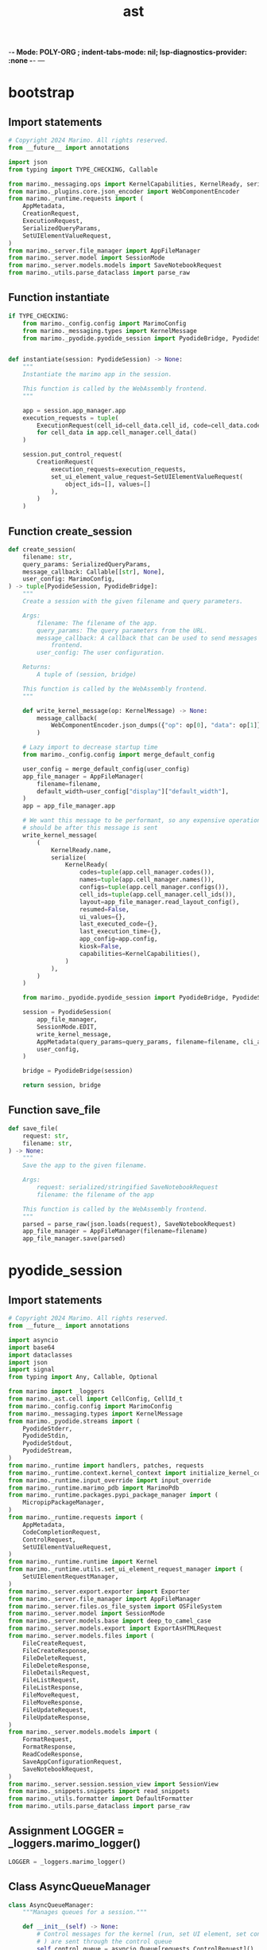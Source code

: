  -*- Mode: POLY-ORG ;  indent-tabs-mode: nil; lsp-diagnostics-provider: :none -*- ---
#+Title: ast
#+OPTIONS: tex:verbatim toc:nil \n:nil @:t ::t |:t ^:nil -:t f:t *:t <:t
#+STARTUP: noindent
#+STARTUP: inlineimages
#+PROPERTY: literate-lang python
#+PROPERTY: literate-load yes
#+PROPERTY: literate-insert-header no
#+PROPERTY: header-args :results silent :session
#+PROPERTY: LITERATE_ORG_LANGUAGE python
#+PROPERTY: LITERATE_ORG_ROOT_MODULE marimo._pyodide
#+PROPERTY: LITERATE_ORG_ROOT_MODULE_PATH ~/projects/marimo
#+PROPERTY: LITERATE_ORG_MODULE_CREATE_METHOD import
* bootstrap
:PROPERTIES:
:LITERATE_ORG_MODULE: marimo._pyodide.bootstrap
:header-args: :tangle /Users/jingtao/projects/marimo/marimo/_pyodide/bootstrap.py
:END:
** Import statements
#+BEGIN_SRC python
# Copyright 2024 Marimo. All rights reserved.
from __future__ import annotations

import json
from typing import TYPE_CHECKING, Callable

from marimo._messaging.ops import KernelCapabilities, KernelReady, serialize
from marimo._plugins.core.json_encoder import WebComponentEncoder
from marimo._runtime.requests import (
    AppMetadata,
    CreationRequest,
    ExecutionRequest,
    SerializedQueryParams,
    SetUIElementValueRequest,
)
from marimo._server.file_manager import AppFileManager
from marimo._server.model import SessionMode
from marimo._server.models.models import SaveNotebookRequest
from marimo._utils.parse_dataclass import parse_raw

#+END_SRC
** Function instantiate
#+BEGIN_SRC python
if TYPE_CHECKING:
    from marimo._config.config import MarimoConfig
    from marimo._messaging.types import KernelMessage
    from marimo._pyodide.pyodide_session import PyodideBridge, PyodideSession


def instantiate(session: PyodideSession) -> None:
    """
    Instantiate the marimo app in the session.

    This function is called by the WebAssembly frontend.
    """

    app = session.app_manager.app
    execution_requests = tuple(
        ExecutionRequest(cell_id=cell_data.cell_id, code=cell_data.code)
        for cell_data in app.cell_manager.cell_data()
    )

    session.put_control_request(
        CreationRequest(
            execution_requests=execution_requests,
            set_ui_element_value_request=SetUIElementValueRequest(
                object_ids=[], values=[]
            ),
        )
    )

#+END_SRC
** Function create_session
#+BEGIN_SRC python
def create_session(
    filename: str,
    query_params: SerializedQueryParams,
    message_callback: Callable[[str], None],
    user_config: MarimoConfig,
) -> tuple[PyodideSession, PyodideBridge]:
    """
    Create a session with the given filename and query parameters.

    Args:
        filename: The filename of the app.
        query_params: The query parameters from the URL.
        message_callback: A callback that can be used to send messages to the
            frontend.
        user_config: The user configuration.

    Returns:
        A tuple of (session, bridge)

    This function is called by the WebAssembly frontend.
    """

    def write_kernel_message(op: KernelMessage) -> None:
        message_callback(
            WebComponentEncoder.json_dumps({"op": op[0], "data": op[1]})
        )

    # Lazy import to decrease startup time
    from marimo._config.config import merge_default_config

    user_config = merge_default_config(user_config)
    app_file_manager = AppFileManager(
        filename=filename,
        default_width=user_config["display"]["default_width"],
    )
    app = app_file_manager.app

    # We want this message to be performant, so any expensive operations
    # should be after this message is sent
    write_kernel_message(
        (
            KernelReady.name,
            serialize(
                KernelReady(
                    codes=tuple(app.cell_manager.codes()),
                    names=tuple(app.cell_manager.names()),
                    configs=tuple(app.cell_manager.configs()),
                    cell_ids=tuple(app.cell_manager.cell_ids()),
                    layout=app_file_manager.read_layout_config(),
                    resumed=False,
                    ui_values={},
                    last_executed_code={},
                    last_execution_time={},
                    app_config=app.config,
                    kiosk=False,
                    capabilities=KernelCapabilities(),
                )
            ),
        )
    )

    from marimo._pyodide.pyodide_session import PyodideBridge, PyodideSession

    session = PyodideSession(
        app_file_manager,
        SessionMode.EDIT,
        write_kernel_message,
        AppMetadata(query_params=query_params, filename=filename, cli_args={}),
        user_config,
    )

    bridge = PyodideBridge(session)

    return session, bridge

#+END_SRC
** Function save_file
#+BEGIN_SRC python
def save_file(
    request: str,
    filename: str,
) -> None:
    """
    Save the app to the given filename.

    Args:
        request: serialized/stringified SaveNotebookRequest
        filename: the filename of the app

    This function is called by the WebAssembly frontend.
    """
    parsed = parse_raw(json.loads(request), SaveNotebookRequest)
    app_file_manager = AppFileManager(filename=filename)
    app_file_manager.save(parsed)

#+END_SRC
* pyodide_session
:PROPERTIES:
:LITERATE_ORG_MODULE: marimo._pyodide.pyodide_session
:header-args: :tangle /Users/jingtao/projects/marimo/marimo/_pyodide/pyodide_session.py
:END:
** Import statements
#+BEGIN_SRC python
# Copyright 2024 Marimo. All rights reserved.
from __future__ import annotations

import asyncio
import base64
import dataclasses
import json
import signal
from typing import Any, Callable, Optional

from marimo import _loggers
from marimo._ast.cell import CellConfig, CellId_t
from marimo._config.config import MarimoConfig
from marimo._messaging.types import KernelMessage
from marimo._pyodide.streams import (
    PyodideStderr,
    PyodideStdin,
    PyodideStdout,
    PyodideStream,
)
from marimo._runtime import handlers, patches, requests
from marimo._runtime.context.kernel_context import initialize_kernel_context
from marimo._runtime.input_override import input_override
from marimo._runtime.marimo_pdb import MarimoPdb
from marimo._runtime.packages.pypi_package_manager import (
    MicropipPackageManager,
)
from marimo._runtime.requests import (
    AppMetadata,
    CodeCompletionRequest,
    ControlRequest,
    SetUIElementValueRequest,
)
from marimo._runtime.runtime import Kernel
from marimo._runtime.utils.set_ui_element_request_manager import (
    SetUIElementRequestManager,
)
from marimo._server.export.exporter import Exporter
from marimo._server.file_manager import AppFileManager
from marimo._server.files.os_file_system import OSFileSystem
from marimo._server.model import SessionMode
from marimo._server.models.base import deep_to_camel_case
from marimo._server.models.export import ExportAsHTMLRequest
from marimo._server.models.files import (
    FileCreateRequest,
    FileCreateResponse,
    FileDeleteRequest,
    FileDeleteResponse,
    FileDetailsRequest,
    FileListRequest,
    FileListResponse,
    FileMoveRequest,
    FileMoveResponse,
    FileUpdateRequest,
    FileUpdateResponse,
)
from marimo._server.models.models import (
    FormatRequest,
    FormatResponse,
    ReadCodeResponse,
    SaveAppConfigurationRequest,
    SaveNotebookRequest,
)
from marimo._server.session.session_view import SessionView
from marimo._snippets.snippets import read_snippets
from marimo._utils.formatter import DefaultFormatter
from marimo._utils.parse_dataclass import parse_raw

#+END_SRC
** Assignment LOGGER = _loggers.marimo_logger()
#+BEGIN_SRC python
LOGGER = _loggers.marimo_logger()

#+END_SRC
** Class AsyncQueueManager
#+BEGIN_SRC python
class AsyncQueueManager:
    """Manages queues for a session."""

    def __init__(self) -> None:
        # Control messages for the kernel (run, set UI element, set config, etc
        # ) are sent through the control queue
        self.control_queue = asyncio.Queue[requests.ControlRequest]()

        # set UI elements duplicated in another queue so they can be batched
        self.set_ui_element_queue = asyncio.Queue[
            requests.SetUIElementValueRequest
        ]()

        # Code completion requests are sent through a separate queue
        self.completion_queue = asyncio.Queue[requests.CodeCompletionRequest]()

        # Input messages for the user's Python code are sent through the
        # input queue
        self.input_queue = asyncio.Queue[str](maxsize=1)

    def close_queues(self) -> None:
        # kernel thread cleans up read/write conn and IOloop handler on
        # exit; we don't join the thread because we don't want to block
        self.control_queue.put_nowait(requests.StopRequest())

#+END_SRC
** Class PyodideSession
#+BEGIN_SRC python
class PyodideSession:
    """A client session that is compatible with Pyodide."""

    def __init__(
        self,
        app: AppFileManager,
        mode: SessionMode,
        on_write: Callable[[KernelMessage], None],
        app_metadata: AppMetadata,
        user_config: MarimoConfig,
    ) -> None:
        """Initialize kernel and client connection to it."""
        self.app_manager = app
        self.mode = mode
        self.app_metadata = app_metadata
        self._queue_manager = AsyncQueueManager()
        self.session_consumer = on_write
        self.session_view = SessionView()
        self._initial_user_config = user_config

        self.consumers: list[Callable[[KernelMessage], None]] = [
            lambda msg: self.session_consumer(msg),
            lambda msg: self.session_view.add_raw_operation(msg[1]),
        ]

    def _on_message(self, msg: KernelMessage) -> None:
        for consumer in self.consumers:
            consumer(msg)

    async def start(self) -> None:
        self.kernel_task = _launch_pyodide_kernel(
            control_queue=self._queue_manager.control_queue,
            set_ui_element_queue=self._queue_manager.set_ui_element_queue,
            completion_queue=self._queue_manager.completion_queue,
            input_queue=self._queue_manager.input_queue,
            on_message=self._on_message,
            is_edit_mode=self.mode == SessionMode.EDIT,
            configs=self.app_manager.app.cell_manager.config_map(),
            app_metadata=self.app_metadata,
            user_config=self._initial_user_config,
        )
        await self.kernel_task.start()

    def put_control_request(self, request: requests.ControlRequest) -> None:
        self._queue_manager.control_queue.put_nowait(request)
        if isinstance(request, requests.SetUIElementValueRequest):
            self._queue_manager.set_ui_element_queue.put_nowait(request)

    def put_completion_request(
        self, request: requests.CodeCompletionRequest
    ) -> None:
        self._queue_manager.completion_queue.put_nowait(request)

    def put_input(self, text: str) -> None:
        self._queue_manager.input_queue.put_nowait(text)

    def find_packages(self, code: str) -> list[str]:
        """
        Find the packages in the code based on the imports,
        and mapping from module names to package names.
        """
        import pyodide.code  # type: ignore

        imports: list[str] = pyodide.code.find_imports(code)  # type: ignore
        if not isinstance(imports, list):
            return []

        package_manager = MicropipPackageManager()
        return [package_manager.module_to_package(im) for im in imports]

#+END_SRC
** Class PyodideBridge
#+BEGIN_SRC python
class PyodideBridge:
    def __init__(
        self,
        session: PyodideSession,
    ):
        self.session = session
        self.file_system = OSFileSystem()

    def put_control_request(self, request: str) -> None:
        @dataclasses.dataclass
        class Container:
            body: requests.ControlRequest

        parsed = parse_raw({"body": json.loads(request)}, Container).body
        self.session.put_control_request(parsed)

    def put_input(self, text: str) -> None:
        self.session.put_input(text)

    def code_complete(self, request: str) -> None:
        parsed = parse_raw(json.loads(request), requests.CodeCompletionRequest)
        self.session.put_completion_request(parsed)

    def read_code(self) -> str:
        contents: str = self.session.app_manager.read_file()
        response = ReadCodeResponse(contents=contents)
        return json.dumps(deep_to_camel_case(dataclasses.asdict(response)))

    async def read_snippets(self) -> str:
        snippets = await read_snippets()
        return json.dumps(deep_to_camel_case(dataclasses.asdict(snippets)))

    def format(self, request: str) -> str:
        parsed = parse_raw(json.loads(request), FormatRequest)
        formatter = DefaultFormatter(line_length=parsed.line_length)

        response = FormatResponse(codes=formatter.format(parsed.codes))
        return json.dumps(deep_to_camel_case(dataclasses.asdict(response)))

    def save(self, request: str) -> None:
        parsed = parse_raw(json.loads(request), SaveNotebookRequest)
        self.session.app_manager.save(parsed)

    def save_app_config(self, request: str) -> None:
        parsed = parse_raw(json.loads(request), SaveAppConfigurationRequest)
        self.session.app_manager.save_app_config(parsed.config)

    def save_user_config(self, request: str) -> None:
        parsed = parse_raw(json.loads(request), requests.SetUserConfigRequest)
        self.session.put_control_request(parsed)

    def rename_file(self, filename: str) -> None:
        self.session.app_manager.rename(filename)

    def list_files(
        self,
        request: str,
    ) -> str:
        body = parse_raw(json.loads(request), FileListRequest)
        root = body.path or self.file_system.get_root()
        files = self.file_system.list_files(root)
        response = FileListResponse(files=files, root=root)
        return json.dumps(deep_to_camel_case(dataclasses.asdict(response)))

    def file_details(
        self,
        request: str,
    ) -> str:
        body = parse_raw(json.loads(request), FileDetailsRequest)
        response = self.file_system.get_details(body.path)
        return json.dumps(deep_to_camel_case(dataclasses.asdict(response)))

    def create_file_or_directory(
        self,
        request: str,
    ) -> str:
        body = parse_raw(json.loads(request), FileCreateRequest)
        try:
            # If we need to eliminate the overhead associated with
            # base64-encoding/decoding the file contents, we could try pushing
            # filesystem operations into JavaScript
            decoded_contents = (
                base64.b64decode(body.contents)
                if body.contents is not None
                else None
            )
            info = self.file_system.create_file_or_directory(
                body.path, body.type, body.name, decoded_contents
            )
            response = FileCreateResponse(success=True, info=info)
        except Exception as e:
            response = FileCreateResponse(success=False, message=str(e))
        return json.dumps(deep_to_camel_case(dataclasses.asdict(response)))

    def delete_file_or_directory(
        self,
        request: str,
    ) -> str:
        body = parse_raw(json.loads(request), FileDeleteRequest)
        success = self.file_system.delete_file_or_directory(body.path)
        response = FileDeleteResponse(success=success)
        return json.dumps(deep_to_camel_case(dataclasses.asdict(response)))

    def move_file_or_directory(
        self,
        request: str,
    ) -> str:
        body = parse_raw(json.loads(request), FileMoveRequest)
        try:
            info = self.file_system.move_file_or_directory(
                body.path, body.new_path
            )
            response = FileMoveResponse(success=True, info=info)
        except Exception as e:
            response = FileMoveResponse(success=False, message=str(e))
        return json.dumps(deep_to_camel_case(dataclasses.asdict(response)))

    def update_file(
        self,
        request: str,
    ) -> str:
        body = parse_raw(json.loads(request), FileUpdateRequest)
        try:
            with open(body.path, "w") as file:
                file.write(body.contents)
            response = FileUpdateResponse(success=True)
        except Exception as e:
            response = FileUpdateResponse(success=False, message=str(e))
        return json.dumps(deep_to_camel_case(dataclasses.asdict(response)))

    def export_html(self, request: str) -> str:
        parsed = parse_raw(json.loads(request), ExportAsHTMLRequest)
        html, _filename = Exporter().export_as_html(
            file_manager=self.session.app_manager,
            session_view=self.session.session_view,
            display_config=self.session._initial_user_config["display"],
            request=parsed,
        )
        return json.dumps(html)

    def export_markdown(self, request: str) -> str:
        del request
        md, _filename = Exporter().export_as_md(
            file_manager=self.session.app_manager,
        )
        return json.dumps(md)

#+END_SRC
** Function _launch_pyodide_kernel
#+BEGIN_SRC python
def _launch_pyodide_kernel(
    control_queue: asyncio.Queue[ControlRequest],
    set_ui_element_queue: asyncio.Queue[SetUIElementValueRequest],
    completion_queue: asyncio.Queue[CodeCompletionRequest],
    input_queue: asyncio.Queue[str],
    on_message: Callable[[KernelMessage], None],
    is_edit_mode: bool,
    configs: dict[CellId_t, CellConfig],
    app_metadata: AppMetadata,
    user_config: MarimoConfig,
) -> RestartableTask:
    from marimo._output.formatters.formatters import register_formatters

    register_formatters()

    LOGGER.debug("Launching kernel")

    # Patches for pyodide compatibility
    patches.patch_pyodide_networking()

    # Some libraries mess with Python's default recursion limit, which becomes
    # a problem when running with Pyodide.
    patches.patch_recursion_limit(limit=1000)

    # Create communication channels
    stream = PyodideStream(on_message, input_queue)
    stdout = PyodideStdout(stream)
    stderr = PyodideStderr(stream)
    stdin = PyodideStdin(stream) if is_edit_mode else None
    debugger = MarimoPdb(stdout=stdout, stdin=stdin) if is_edit_mode else None

    def _enqueue_control_request(req: ControlRequest) -> None:
        control_queue.put_nowait(req)
        if isinstance(req, SetUIElementValueRequest):
            set_ui_element_queue.put_nowait(req)

    kernel = Kernel(
        cell_configs=configs,
        app_metadata=app_metadata,
        stream=stream,
        stdout=stdout,
        stderr=stderr,
        stdin=stdin,
        module=patches.patch_main_module(
            file=app_metadata.filename, input_override=input_override
        ),
        enqueue_control_request=_enqueue_control_request,
        debugger_override=debugger,
        user_config=user_config,
    )
    initialize_kernel_context(
        kernel=kernel,
        stream=stream,
        stdout=stdout,
        stderr=stderr,
        virtual_files_supported=False,
        mode=SessionMode.EDIT if is_edit_mode else SessionMode.RUN,
    )

    if is_edit_mode:
        signal.signal(
            signal.SIGINT, handlers.construct_interrupt_handler(kernel)
        )

    ui_element_request_mgr = SetUIElementRequestManager(set_ui_element_queue)

    async def listen_messages() -> None:
        while True:
            request: ControlRequest | None = await control_queue.get()
            LOGGER.debug("received request %s", request)
            if isinstance(request, requests.SetUIElementValueRequest):
                request = ui_element_request_mgr.process_request(request)

            if request is not None:
                await kernel.handle_message(request)

    async def listen_completion() -> None:
        while True:
            request = await completion_queue.get()
            while not completion_queue.empty():
                # discard stale requests to avoid choking the runtime
                request = await completion_queue.get()
            LOGGER.debug("received completion request %s", request)
            # 5 is arbitrary, but is a good limit:
            # too high will cause long load times
            # too low can be not as useful
            kernel.code_completion(request, docstrings_limit=5)

    async def listen() -> None:
        await asyncio.gather(listen_messages(), listen_completion())

    return RestartableTask(listen)

#+END_SRC
** Class RestartableTask
#+BEGIN_SRC python
class RestartableTask:
    def __init__(self, coro: Callable[[], Any]):
        self.coro = coro
        self.task: Optional[asyncio.Task[Any]] = None
        self.stopped = False

    async def start(self) -> None:
        """Create a task that runs the coro."""
        while True:
            if self.stopped:
                break

            try:
                self.task = asyncio.create_task(self.coro())
                await self.task
            except asyncio.CancelledError:
                pass

    def stop(self) -> None:
        # Stop the task and set the stopped flag
        self.stopped = True
        assert self.task is not None
        self.task.cancel()

    def restart(self) -> None:
        # Cancel the current task, which will cause
        # the while loop to start a new task
        assert self.task is not None
        self.task.cancel()

#+END_SRC
* streams
:PROPERTIES:
:LITERATE_ORG_MODULE: marimo._pyodide.streams
:header-args: :tangle /Users/jingtao/projects/marimo/marimo/_pyodide/streams.py
:END:
** Import statements
#+BEGIN_SRC python
# Copyright 2024 Marimo. All rights reserved.
from __future__ import annotations

import asyncio
import sys
from typing import Any, Callable, Iterable, Optional

from marimo import _loggers
from marimo._ast.cell import CellId_t
from marimo._messaging.cell_output import CellChannel, CellOutput
from marimo._messaging.mimetypes import KnownMimeType
from marimo._messaging.ops import CellOp
from marimo._messaging.streams import STD_STREAM_MAX_BYTES
from marimo._messaging.types import (
    KernelMessage,
    Stderr,
    Stdin,
    Stdout,
    Stream,
)

#+END_SRC
** Assignment LOGGER = _loggers.marimo_logger()
#+BEGIN_SRC python
LOGGER = _loggers.marimo_logger()

#+END_SRC
** Class PyodideStream
#+BEGIN_SRC python
class PyodideStream(Stream):
    """A thread-safe wrapper around a pipe."""

    def __init__(
        self,
        pipe: Callable[[KernelMessage], None],
        input_queue: asyncio.Queue[str],
        cell_id: Optional[CellId_t] = None,
    ):
        self.pipe = pipe
        self.cell_id = cell_id
        self.input_queue = input_queue

    def write(self, op: str, data: dict[Any, Any]) -> None:
        self.pipe((op, data))

#+END_SRC
** Class PyodideStdout
#+BEGIN_SRC python
class PyodideStdout(Stdout):
    encoding = sys.stdout.encoding
    errors = sys.stdout.errors
    _fileno: int | None = None

    def __init__(self, stream: Stream) -> None:
        self.stream = stream

    def writable(self) -> bool:
        return True

    def readable(self) -> bool:
        return False

    def seekable(self) -> bool:
        return False

    def _write_with_mimetype(self, data: str, mimetype: KnownMimeType) -> int:
        assert self.stream.cell_id is not None
        if not isinstance(data, str):
            raise TypeError(
                "write() argument must be a str, not %s" % type(data).__name__
            )
        if sys.getsizeof(data) > STD_STREAM_MAX_BYTES:
            sys.stderr.write(
                "Warning: marimo truncated a very large console output.\n"
            )
            data = data[: int(STD_STREAM_MAX_BYTES)] + " ... "
        CellOp(
            cell_id=self.stream.cell_id,
            console=CellOutput(
                channel=CellChannel.STDOUT,
                mimetype=mimetype,
                data=data,
            ),
        ).broadcast(self.stream)
        return len(data)

    # Buffer type not available python < 3.12, hence type ignore
    def writelines(self, sequence: Iterable[str]) -> None:  # type: ignore[override] # noqa: E501
        for line in sequence:
            self.write(line)

#+END_SRC
** Class PyodideStderr
#+BEGIN_SRC python
class PyodideStderr(Stderr):
    encoding = sys.stderr.encoding
    errors = sys.stderr.errors
    _fileno: int | None = None

    def __init__(self, stream: Stream) -> None:
        self.stream = stream

    def writable(self) -> bool:
        return True

    def readable(self) -> bool:
        return False

    def seekable(self) -> bool:
        return False

    def _write_with_mimetype(self, data: str, mimetype: KnownMimeType) -> int:
        assert self.stream.cell_id is not None
        if not isinstance(data, str):
            raise TypeError(
                "write() argument must be a str, not %s" % type(data).__name__
            )
        if sys.getsizeof(data) > STD_STREAM_MAX_BYTES:
            data = (
                "Warning: marimo truncated a very large console output.\n"
                + data[: int(STD_STREAM_MAX_BYTES)]
                + " ... "
            )

        CellOp(
            cell_id=self.stream.cell_id,
            console=CellOutput(
                channel=CellChannel.STDERR,
                mimetype=mimetype,
                data=data,
            ),
        ).broadcast(self.stream)
        return len(data)

    def writelines(self, sequence: Iterable[str]) -> None:  # type: ignore[override] # noqa: E501
        for line in sequence:
            self.write(line)

#+END_SRC
** Class PyodideStdin
#+BEGIN_SRC python
class PyodideStdin(Stdin):
    encoding = sys.stdin.encoding
    errors = sys.stdin.errors

    def __init__(self, stream: PyodideStream):
        self.stream = stream

    def writable(self) -> bool:
        return False

    def readable(self) -> bool:
        return True

    def _readline_with_prompt(self, prompt: str = "") -> str:
        """Read input from the standard in stream, with an optional prompt."""
        assert self.stream.cell_id is not None
        if not isinstance(prompt, str):
            raise TypeError(
                "prompt must be a str, not %s" % type(prompt).__name__
            )
        if sys.getsizeof(prompt) > STD_STREAM_MAX_BYTES:
            prompt = (
                "Warning: marimo truncated a very large console output.\n"
                + prompt[: int(STD_STREAM_MAX_BYTES)]
                + " ... "
            )

        CellOp(
            cell_id=self.stream.cell_id,
            console=CellOutput(
                channel=CellChannel.STDIN,
                mimetype="text/plain",
                data=prompt,
            ),
        ).broadcast(self.stream)

        loop = asyncio.get_event_loop()
        response = loop.run_until_complete(self.stream.input_queue.get())
        return response

    def readline(self, size: int | None = -1) -> str:  # type: ignore[override]  # noqa: E501
        # size only included for compatibility with sys.stdin.readline API;
        # we don't support it.
        del size
        return self._readline_with_prompt(prompt="")

    def readlines(self, hint: int | None = -1) -> list[str]:  # type: ignore[override]  # noqa: E501
        # Just an alias for readline.
        #
        # hint only included for compatibility with sys.stdin.readlines API;
        # we don't support it.
        del hint
        return self._readline_with_prompt(prompt="").split("\n")

#+END_SRC
